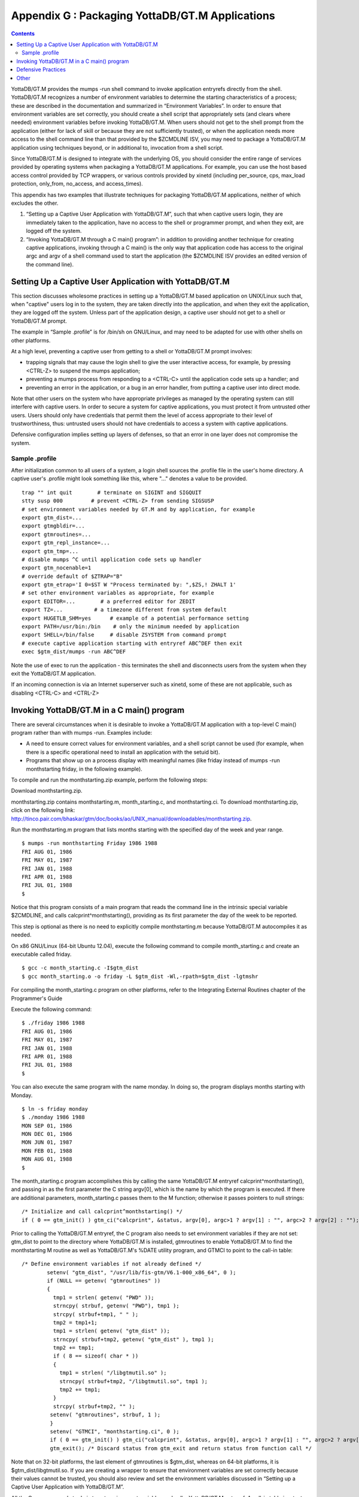 
.. index::
   Packaging YottaDB/GT.M Applications

=================================================
Appendix G : Packaging YottaDB/GT.M Applications
=================================================

.. contents::
   :depth: 2

YottaDB/GT.M provides the mumps -run shell command to invoke application entryrefs directly from the shell. YottaDB/GT.M recognizes a number of environment variables to determine the starting characteristics of a process; these are described in the documentation and summarized in “Environment Variables”. In order to ensure that environment variables are set correctly, you should create a shell script that appropriately sets (and clears where needed) environment variables before invoking YottaDB/GT.M. When users should not get to the shell prompt from the application (either for lack of skill or because they are not sufficiently trusted), or when the application needs more access to the shell command line than that provided by the $ZCMDLINE ISV, you may need to package a YottaDB/GT.M application using techniques beyond, or in additional to, invocation from a shell script.

Since YottaDB/GT.M is designed to integrate with the underlying OS, you should consider the entire range of services provided by operating systems when packaging a YottaDB/GT.M applications. For example, you can use the host based access control provided by TCP wrappers, or various controls provided by xinetd (including per_source, cps, max_load protection, only_from, no_access, and access_times).

This appendix has two examples that illustrate techniques for packaging YottaDB/GT.M applications, neither of which excludes the other.

1. “Setting up a Captive User Application with YottaDB/GT.M”, such that when captive users login, they are immediately taken to the application, have no access to the shell or programmer prompt, and when they exit, are logged off the system.
2. “Invoking YottaDB/GT.M through a C main() program”: in addition to providing another technique for creating captive applications, invoking through a C main() is the only way that application code has access to the original argc and argv of a shell command used to start the application (the $ZCMDLINE ISV provides an edited version of the command line).

--------------------------------------------------------
Setting Up a Captive User Application with YottaDB/GT.M
--------------------------------------------------------

This section discusses wholesome practices in setting up a YottaDB/GT.M based application on UNIX/Linux such that, when "captive" users log in to the system, they are taken directly into the application, and when they exit the application, they are logged off the system. Unless part of the application design, a captive user should not get to a shell or YottaDB/GT.M prompt.

The example in “Sample .profile” is for /bin/sh on GNU/Linux, and may need to be adapted for use with other shells on other platforms.

At a high level, preventing a captive user from getting to a shell or YottaDB/GT.M prompt involves:

* trapping signals that may cause the login shell to give the user interactive access, for example, by pressing <CTRL-Z> to suspend the mumps application;
* preventing a mumps process from responding to a <CTRL-C> until the application code sets up a handler; and
* preventing an error in the application, or a bug in an error handler, from putting a captive user into direct mode.

Note that other users on the system who have appropriate privileges as managed by the operating system can still interfere with captive users. In order to secure a system for captive applications, you must protect it from untrusted other users. Users should only have credentials that permit them the level of access appropriate to their level of trustworthiness, thus: untrusted users should not have credentials to access a system with captive applications.

Defensive configuration implies setting up layers of defenses, so that an error in one layer does not compromise the system.

+++++++++++++++++++++
Sample .profile
+++++++++++++++++++++

After initialization common to all users of a system, a login shell sources the .profile file in the user's home directory. A captive user's .profile might look something like this, where "..." denotes a value to be provided.

.. parsed-literal::
   trap "" int quit        # terminate on SIGINT and SIGQUIT
   stty susp \000         # prevent <CTRL-Z> from sending SIGSUSP
   # set environment variables needed by GT.M and by application, for example
   export gtm_dist=...
   export gtmgbldir=...
   export gtmroutines=...
   export gtm_repl_instance=...
   export gtm_tmp=...
   # disable mumps ^C until application code sets up handler
   export gtm_nocenable=1
   # override default of $ZTRAP="B"
   export gtm_etrap='I 0=$ST W "Process terminated by: ",$ZS,! ZHALT 1'
   # set other environment variables as appropriate, for example
   export EDITOR=...        # a preferred editor for ZEDIT
   export TZ=...          # a timezone different from system default
   export HUGETLB_SHM=yes      # example of a potential performance setting
   export PATH=/usr/bin:/bin    # only the minimum needed by application
   export SHELL=/bin/false     # disable ZSYSTEM from command prompt
   # execute captive application starting with entryref ABC^DEF then exit
   exec $gtm_dist/mumps -run ABC^DEF

Note the use of exec to run the application - this terminates the shell and disconnects users from the system when they exit the YottaDB/GT.M application.

If an incoming connection is via an Internet superserver such as xinetd, some of these are not applicable, such as disabling <CTRL-C> and <CTRL-Z>

--------------------------------------------
Invoking YottaDB/GT.M in a C main() program
--------------------------------------------

There are several circumstances when it is desirable to invoke a YottaDB/GT.M application with a top-level C main() program rather than with mumps -run. Examples include:

* A need to ensure correct values for environment variables, and a shell script cannot be used (for example, when there is a specific operational need to install an application with the setuid bit).
* Programs that show up on a process display with meaningful names (like friday instead of mumps -run monthstarting friday, in the following example).

To compile and run the monthstarting.zip example, perform the following steps:

Download monthstarting.zip.

monthstarting.zip contains monthstarting.m, month_starting.c, and monthstarting.ci. To download monthstarting.zip, click on the following link: http://tinco.pair.com/bhaskar/gtm/doc/books/ao/UNIX_manual/downloadables/monthstarting.zip.

Run the monthstarting.m program that lists months starting with the specified day of the week and year range.

.. parsed-literal::
   $ mumps -run monthstarting Friday 1986 1988      
   FRI AUG 01, 1986
   FRI MAY 01, 1987
   FRI JAN 01, 1988
   FRI APR 01, 1988
   FRI JUL 01, 1988
   $

Notice that this program consists of a main program that reads the command line in the intrinsic special variable $ZCMDLINE, and calls calcprint^monthstarting(), providing as its first parameter the day of the week to be reported.

This step is optional as there is no need to explicitly compile monthstarting.m because YottaDB/GT.M autocompiles it as needed.

On x86 GNU/Linux (64-bit Ubuntu 12.04), execute the following command to compile month_starting.c and create an executable called friday. 

.. parsed-literal::
   $ gcc -c month_starting.c -I$gtm_dist
   $ gcc month_starting.o -o friday -L $gtm_dist -Wl,-rpath=$gtm_dist -lgtmshr

For compiling the month_starting.c program on other platforms, refer to the Integrating External Routines chapter of the Programmer's Guide

Execute the following command:

.. parsed-literal::
   $ ./friday 1986 1988
   FRI AUG 01, 1986
   FRI MAY 01, 1987
   FRI JAN 01, 1988
   FRI APR 01, 1988
   FRI JUL 01, 1988
   $

You can also execute the same program with the name monday. In doing so, the program displays months starting with Monday.

.. parsed-literal::
   $ ln -s friday monday
   $ ./monday 1986 1988
   MON SEP 01, 1986
   MON DEC 01, 1986
   MON JUN 01, 1987
   MON FEB 01, 1988
   MON AUG 01, 1988
   $

The month_starting.c program accomplishes this by calling the same YottaDB/GT.M entryref calcprint^monthstarting(), and passing in as the first parameter the C string argv[0], which is the name by which the program is executed. If there are additional parameters, month_starting.c passes them to the M function; otherwise it passes pointers to null strings:

.. parsed-literal::
   /* Initialize and call calcprint^monthstarting() \*/
   if ( 0 == gtm_init() ) gtm_ci("calcprint", &status, argv[0], argc>1 ? argv[1] : "", argc>2 ? argv[2] : "");

Prior to calling the YottaDB/GT.M entryref, the C program also needs to set environment variables if they are not set: gtm_dist to point to the directory where YottaDB/GT.M is installed, gtmroutines to enable YottaDB/GT.M to find the monthstarting M routine as well as YottaDB/GT.M's %DATE utility program, and GTMCI to point to the call-in table:

.. parsed-literal::
   /* Define environment variables if not already defined \*/
           setenv( "gtm_dist", "/usr/lib/fis-gtm/V6.1-000_x86_64", 0 );
           if (NULL == getenv( "gtmroutines" ))
           {
             tmp1 = strlen( getenv( "PWD" ));
             strncpy( strbuf, getenv( "PWD"), tmp1 );
             strcpy( strbuf+tmp1, " " );
             tmp2 = tmp1+1;
             tmp1 = strlen( getenv( "gtm_dist" ));
             strncpy( strbuf+tmp2, getenv( "gtm_dist" ), tmp1 );
             tmp2 += tmp1;
             if ( 8 == sizeof( char * ))
             {
               tmp1 = strlen( "/libgtmutil.so" );
               strncpy( strbuf+tmp2, "/libgtmutil.so", tmp1 );
               tmp2 += tmp1;
             }
             strcpy( strbuf+tmp2, "" );
            setenv( "gtmroutines", strbuf, 1 );
            }
            setenv( "GTMCI", "monthstarting.ci", 0 );
            if ( 0 == gtm_init() ) gtm_ci("calcprint", &status, argv[0], argc>1 ? argv[1] : "", argc>2 ? argv[2] : "");
            gtm_exit(); /* Discard status from gtm_exit and return status from function call \*/


Note that on 32-bit platforms, the last element of gtmroutines is $gtm_dist, whereas on 64-bit platforms, it is $gtm_dist/libgtmutil.so. If you are creating a wrapper to ensure that environment variables are set correctly because their values cannot be trusted, you should also review and set the environment variables discussed in “Setting up a Captive User Application with YottaDB/GT.M”.

All the C program needs to do is to set environment variables and call a YottaDB/GT.M entryref. A call-in table is a text file that maps C names and parameters to M names and parameters. In this case, the call-in table is just a single line to map the C function calcprint() to the YottaDB/GT.M entryref calcprint^monthstarting():

.. parsed-literal::
   calcprint : gtm_int_t* calcprint^monthstarting(I:gtm_char_t*, I:gtm_char_t*, I:gtm_char_t*)

--------------------------------
Defensive Practices
--------------------------------

The following practices, some of which are illustrated in “Sample .profile”, help provide layered defenses:

1. Setting the gtm_noceenable environment variable to a value to specify that <CTRL-C> should be ignored by the application, at least until it sets up a <CTRL-C> handler. As part of its startup, the application process might execute:

   .. parsed-literal::
      USE $PRINCIPAL:(EXCEPTION="ZGOTO"_$ZLEVEL_":DONE":CTRAP=$CHAR(3):CENABLE)

to set up a handler such as:

DONE: QUIT ; or HALT or ZHALT, as appropriate

2. Providing a value to the gtm_etrap environment variable, as illustrated “Sample .profile”. This overrides YottaDB/GT.M's default value of "B" for $ZTRAP, which puts the application into direct mode. Of course, in a development environment, going to direct mode may be the correct behavior, in which case there is no need to set gtm_etrap.

3. Providing a value to the gtm_zinterrupt environment to override the default of "IF $ZJOBEXAM()" which causes the process to create a text file of its state in response to a MUPIP INTRPT (or SIGUSR1 signal). Such a text file may contain confidential information that the process is actively computing. Note that a user can only send INTRPT signals as permitted by the configuration of system security for the user. If your application uses INTRPT signals, review the code they invoke carefully to ensure processes respond appropriately to the signal. If any response produces an output file, be sure they have write access to the destination; restrict read access to such files appropriately. The “Sample .profile” example does not illustrate an alternative value for gtm_interrupt.

4. Setting the SHELL environment variable to /bin/false disables the ZSYSTEM command, which if executed without an argument takes the user to a shell prompt. While a correctly coded application might not have a ZSYSTEM without an argument, setting SHELL to a value such as /bin/false, as illustrated above, protects an added layer of defense against a possible application bug. Of course, if an application uses the ZSYSTEM command, then an executable SHELL is required. If your application uses ZSYSTEM to run a command, consider whether a PIPE device might provide a better alternative.

5. Setting the PATH environment explicitly to only those directories that contain executable files that the mumps process will need to execute, with a ZSYSTEM command or a PIPE device.

6. Because some text editors include functionality to run a shell in an edit buffer, setting the EDITOR variable to an editor which does not have such functionality is a way to block shell access in the event the application uses the ZEDIT command to edit a text file. Note that if an application allows users to edit text files, they can also edit GT.M program source files, and application configuration should ensure that such program files cannot be accessed by the $ZROUTINES of the process unless that is the desired behavior.

---------------------------------
Other
---------------------------------

Depending on application requirements, other packaging technologies for consideration include:

* Choosing a restricted shell for login of a captive user, such as rbash, instead of /bin/sh (for example, see http://en.wikipedia.org/wiki/Restricted_shell).
* Setting up a chroot environment for an application used by captive users (for example, see http://en.wikipedia.org/wiki/Chroot).
* Using TCP wrappers to filter incoming requests (for example, see http://www.360is.com/03-tcpwrappers.htm).
* Configuring mandatory access controls, such as SELinux (for example, http://opensource.com/business/13/11/selinux-policy-guide).


